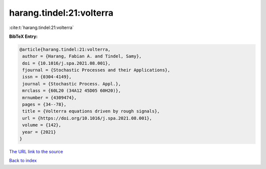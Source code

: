harang.tindel:21:volterra
=========================

:cite:t:`harang.tindel:21:volterra`

**BibTeX Entry:**

.. code-block:: bibtex

   @article{harang.tindel:21:volterra,
    author = {Harang, Fabian A. and Tindel, Samy},
    doi = {10.1016/j.spa.2021.08.001},
    fjournal = {Stochastic Processes and their Applications},
    issn = {0304-4149},
    journal = {Stochastic Process. Appl.},
    mrclass = {60L20 (34A12 45D05 60H20)},
    mrnumber = {4309474},
    pages = {34--78},
    title = {Volterra equations driven by rough signals},
    url = {https://doi.org/10.1016/j.spa.2021.08.001},
    volume = {142},
    year = {2021}
   }

`The URL link to the source <ttps://doi.org/10.1016/j.spa.2021.08.001}>`__


`Back to index <../By-Cite-Keys.html>`__
